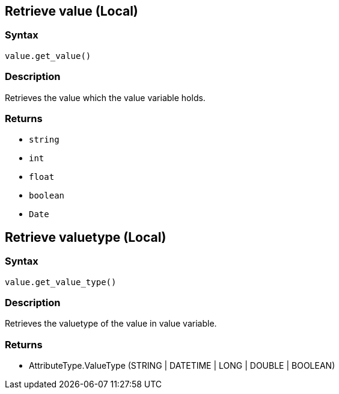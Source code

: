 
== Retrieve value (Local)

=== Syntax

[source,python]
----
value.get_value()
----

=== Description

Retrieves the value which the value variable holds.

=== Returns

* `string`
* `int`
* `float`
* `boolean`
* `Date`

== Retrieve valuetype (Local)

=== Syntax

[source,python]
----
value.get_value_type()
----

=== Description

Retrieves the valuetype of the value in value variable.

=== Returns

* AttributeType.ValueType (STRING | DATETIME | LONG | DOUBLE | BOOLEAN)
